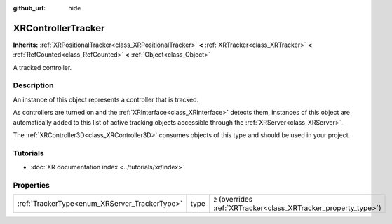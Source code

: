 :github_url: hide

.. DO NOT EDIT THIS FILE!!!
.. Generated automatically from Godot engine sources.
.. Generator: https://github.com/godotengine/godot/tree/master/doc/tools/make_rst.py.
.. XML source: https://github.com/godotengine/godot/tree/master/doc/classes/XRControllerTracker.xml.

.. _class_XRControllerTracker:

XRControllerTracker
===================

**Inherits:** :ref:`XRPositionalTracker<class_XRPositionalTracker>` **<** :ref:`XRTracker<class_XRTracker>` **<** :ref:`RefCounted<class_RefCounted>` **<** :ref:`Object<class_Object>`

A tracked controller.

.. rst-class:: classref-introduction-group

Description
-----------

An instance of this object represents a controller that is tracked.

As controllers are turned on and the :ref:`XRInterface<class_XRInterface>` detects them, instances of this object are automatically added to this list of active tracking objects accessible through the :ref:`XRServer<class_XRServer>`.

The :ref:`XRController3D<class_XRController3D>` consumes objects of this type and should be used in your project.

.. rst-class:: classref-introduction-group

Tutorials
---------

- :doc:`XR documentation index <../tutorials/xr/index>`

.. rst-class:: classref-reftable-group

Properties
----------

.. table::
   :widths: auto

   +-----------------------------------------------+------+-------------------------------------------------------------------+
   | :ref:`TrackerType<enum_XRServer_TrackerType>` | type | ``2`` (overrides :ref:`XRTracker<class_XRTracker_property_type>`) |
   +-----------------------------------------------+------+-------------------------------------------------------------------+

.. |virtual| replace:: :abbr:`virtual (This method should typically be overridden by the user to have any effect.)`
.. |const| replace:: :abbr:`const (This method has no side effects. It doesn't modify any of the instance's member variables.)`
.. |vararg| replace:: :abbr:`vararg (This method accepts any number of arguments after the ones described here.)`
.. |constructor| replace:: :abbr:`constructor (This method is used to construct a type.)`
.. |static| replace:: :abbr:`static (This method doesn't need an instance to be called, so it can be called directly using the class name.)`
.. |operator| replace:: :abbr:`operator (This method describes a valid operator to use with this type as left-hand operand.)`
.. |bitfield| replace:: :abbr:`BitField (This value is an integer composed as a bitmask of the following flags.)`
.. |void| replace:: :abbr:`void (No return value.)`

